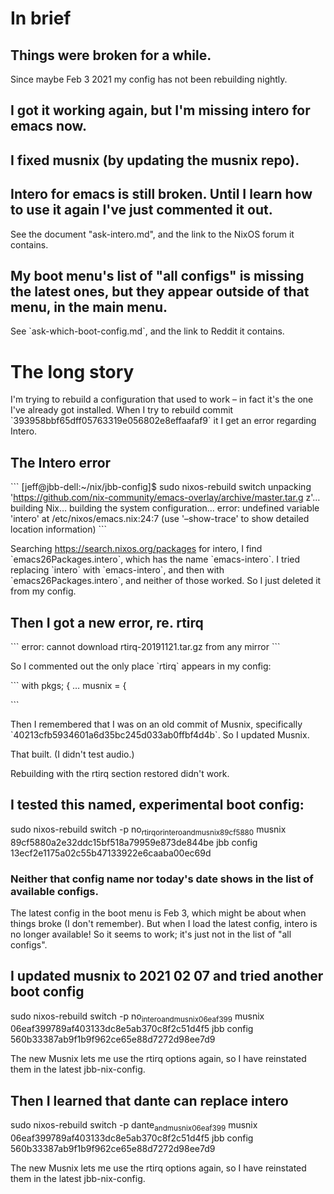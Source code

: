 * In brief
** Things were broken for a while.
   Since maybe Feb 3 2021 my config has not been rebuilding nightly.
** I got it working again, but I'm missing intero for emacs now.
** I fixed musnix (by updating the musnix repo).
** Intero for emacs is still broken. Until I learn how to use it again I've just commented it out.
   See the document "ask-intero.md", and the link to the NixOS forum it contains.
** My boot menu's list of "all configs" is missing the latest ones, but they appear outside of that menu, in the main menu.
   See `ask-which-boot-config.md`, and the link to Reddit it contains.
* The long story
I'm trying to rebuild a configuration that used to work -- in fact it's the one I've already got installed. When I try to rebuild commit
`393958bbf65dff05763319e056802e8effaafaf9`
it I get an error regarding Intero.
** The Intero error

```
[jeff@jbb-dell:~/nix/jbb-config]$ sudo nixos-rebuild switch
unpacking 'https://github.com/nix-community/emacs-overlay/archive/master.tar.g
z'...
building Nix...
building the system configuration...
error: undefined variable 'intero' at /etc/nixos/emacs.nix:24:7
(use '--show-trace' to show detailed location information)
```

Searching https://search.nixos.org/packages for intero,
I find `emacs26Packages.intero`, which has the name `emacs-intero`.
I tried replacing `intero` with `emacs-intero`,
and then with `emacs26Packages.intero`, and neither of those worked.
So I just deleted it from my config.
** Then I got a new error, re. rtirq

```
error: cannot download rtirq-20191121.tar.gz from any mirror
```

So I commented out the only place `rtirq` appears in my config:

```
with pkgs; {
  ...
  musnix = {


#    rtirq = {
#      # highList = "snd_hrtimer";
#      resetAll = 1;
#      prioLow = 0;
#      enable = true;
#      nameList = "rtc0 snd";
#    };
```

Then I remembered that I was on an old commit of Musnix, specifically
  `40213cfb5934601a6d35bc245d033ab0ffbf4d4b`.
So I updated Musnix.

That built. (I didn't test audio.)

Rebuilding with the rtirq section restored didn't work.
** I tested this named, experimental boot config:
   sudo nixos-rebuild switch -p no_rtirq_or_intero_and_musnix_89cf5880
   musnix 89cf5880a2e32ddc15bf518a79959e873de844be
   jbb config 13ecf2e1175a02c55b47133922e6caaba00ec69d
*** Neither that config name nor today's date shows in the list of available configs.
    The latest config in the boot menu is Feb 3, which might be about when things broke (I don't remember).
    But when I load the latest config, intero is no longer available!
    So it seems to work; it's just not in the list of "all configs".
** I updated musnix to 2021 02 07 and tried another boot config
   sudo nixos-rebuild switch -p no_intero_and_musnix_06eaf399
   musnix 06eaf399789af403133dc8e5ab370c8f2c51d4f5
   jbb config 560b33387ab9f1b9f962ce65e88d7272d98ee7d9

   The new Musnix lets me use the rtirq options again,
   so I have reinstated them in the latest jbb-nix-config.
** Then I learned that dante can replace intero
   sudo nixos-rebuild switch -p dante_and_musnix_06eaf399
   musnix 06eaf399789af403133dc8e5ab370c8f2c51d4f5
   jbb config 560b33387ab9f1b9f962ce65e88d7272d98ee7d9

   The new Musnix lets me use the rtirq options again,
   so I have reinstated them in the latest jbb-nix-config.

